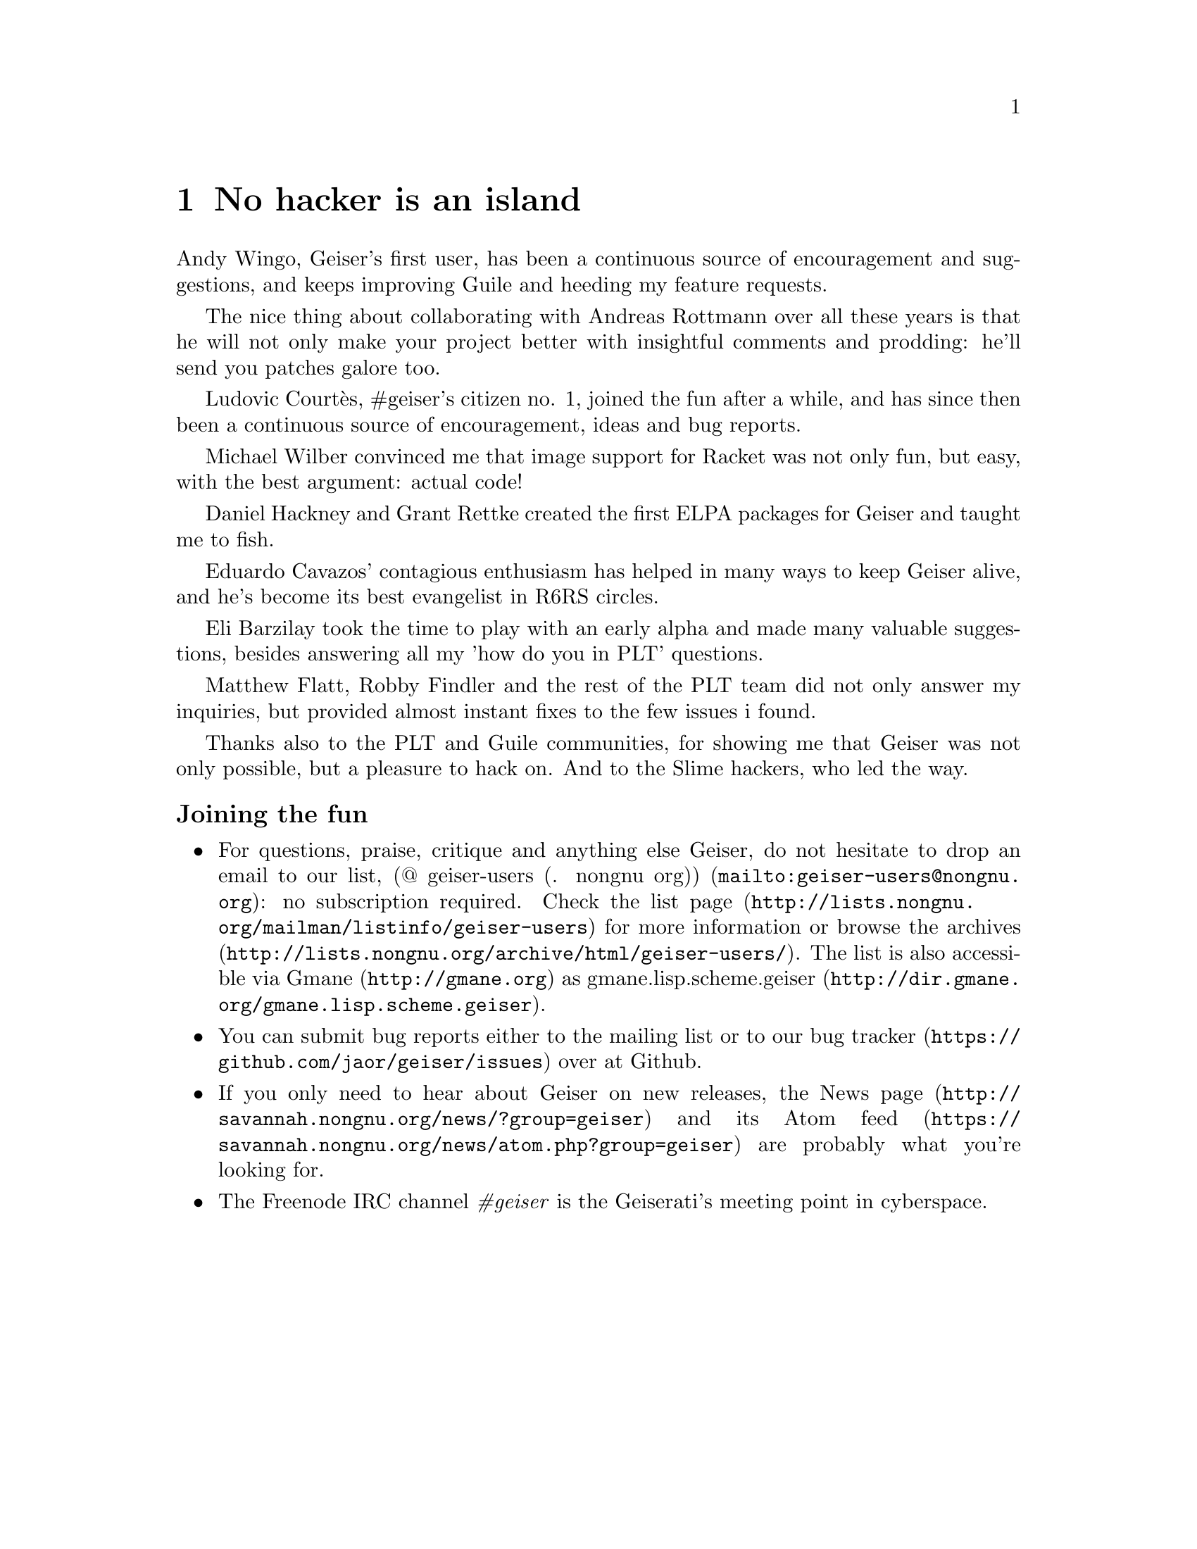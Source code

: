 @node No hacker is an island, Index, Cheat sheet, Top
@chapter No hacker is an island
@cindex thanks
Andy Wingo, Geiser's first user, has been a continuous source of
encouragement and suggestions, and keeps improving Guile and heeding
my feature requests.

The nice thing about collaborating with Andreas Rottmann over all
these years is that he will not only make your project better with
insightful comments and prodding: he'll send you patches galore too.

Ludovic Courtès, #geiser's citizen no. 1, joined the fun after a
while, and has since then been a continuous source of encouragement,
ideas and bug reports.

Michael Wilber convinced me that image support for Racket was not only
fun, but easy, with the best argument: actual code!

Daniel Hackney and Grant Rettke created the first ELPA packages for
Geiser and taught me to fish.

Eduardo Cavazos' contagious enthusiasm has helped in many ways to keep
Geiser alive, and he's become its best evangelist in R6RS circles.

Eli Barzilay took the time to play with an early alpha and made many
valuable suggestions, besides answering all my 'how do you in PLT'
questions.

Matthew Flatt, Robby Findler and the rest of the PLT team did not only
answer my inquiries, but provided almost instant fixes to the few
issues i found.

Thanks also to the PLT and Guile communities, for showing me that
Geiser was not only possible, but a pleasure to hack on.  And to the
Slime hackers, who led the way.


@subsubheading Joining the fun

@itemize @bullet
@item
@cindex mailing list
@cindex gmane
For questions, praise, critique and anything else Geiser, do not
hesitate to drop an email to our list,
@url{mailto:geiser-users@@nongnu.org, (@@ geiser-users (. nongnu
org))}: no subscription required.  Check
@uref{http://lists.nongnu.org/@/mailman/@/listinfo/@/geiser-users, the list
page} for more information or browse
@uref{http://lists.nongnu.org/@/archive/@/html/@/geiser-users/, the archives}.
The list is also accessible via @uref{http://gmane.org, Gmane} as
@url{http://dir.gmane.org/@/gmane.lisp.scheme.geiser,
gmane.lisp.scheme.geiser}.
@item
@cindex bug tracker
You can submit bug reports either to the mailing list or to
@uref{https://github.com/@/jaor/geiser/issues, our bug tracker} over at
Github.
@item
@cindex news feed
If you only need to hear about Geiser on new releases,
@uref{http://savannah.nongnu.org/@/news/?group=geiser, the News page} and
its @uref{https://savannah.nongnu.org/@/news/atom.php?group=geiser, Atom
feed} are probably what you're looking for.
@item
@cindex IRC channel
The Freenode IRC channel @i{#geiser} is the Geiserati's meeting point in
cyberspace.
@end itemize

@c Local Variables:
@c mode: texinfo
@c TeX-master: "geiser"
@c End:
